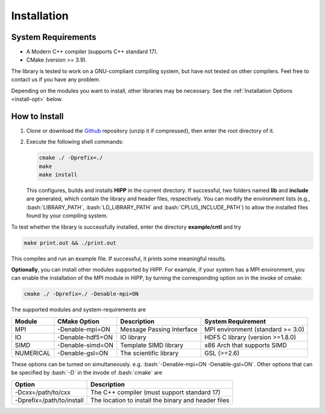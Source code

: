 Installation
===============================

.. _install-requirement:

System Requirements
--------------------------

- A Modern C++ compiler (supports C++ standard 17).
- CMake (version >= 3.9).

The library is tested to work on a GNU-compliant compiling system, but have not tested on other compilers. Feel free 
to contact us if you have any problem.

Depending on the modules you want to install, other libraries may be necessary. 
See the :ref:`Installation Options <install-opt>` below.


How to Install
---------------------------

(1) Clone or download the `Github <https://github.com/ChenYangyao/hipp>`_ repository 
    (unzip it if compressed), then enter the root directory of it. 

(2) Execute the following shell commands:

    .. code-block:: bash 

        cmake ./ -Dprefix=./
        make 
        make install 

    This configures, builds and installs **HIPP** in the current directory. 
    If successful, two folders named **lib** and **include** are generated, which contain 
    the library and header files, respectively. 
    You can modify the environment lists (e.g., :bash:`LIBRARY_PATH`, :bash:`LD_LIBRARY_PATH` and :bash:`CPLUS_INCLUDE_PATH`) 
    to allow the installed files found by your compiling system.

To test whether the library is successfully installed, enter the directory **example/cntl** and try 

.. code-block:: bash 

    make print.out && ./print.out

This compiles and run an example file. If successful, it prints some meaningful results.

.. _install-opt:

**Optionally**, you can install other modules supported by HIPP. For example, if your 
system has a MPI environment, you can enable the installation of the MPI module in HIPP, by turning
the corresponding option on in the invoke of cmake:

.. code-block:: bash 

    cmake ./ -Dprefix=./ -Denable-mpi=ON

The supported modules and system-requirements are 

========================== ========================== ================================ =============================================
Module                     CMake Option               Description                      System Requirement
========================== ========================== ================================ =============================================
MPI                        -Denable-mpi=ON            Message Passing Interface        MPI environment (standard >= 3.0)
IO                         -Denable-hdf5=ON           IO library                       HDF5 C library (version >=1.8.0)
SIMD                       -Denable-simd=ON           Template SIMD library            x86 Arch that supports SIMD 
NUMERICAL                  -Denable-gsl=ON            The scientific library           GSL (>=2.6) 
========================== ========================== ================================ =============================================
        
These options can be turned on simultaneously. e.g. :bash:`-Denable-mpi=ON -Denable-gsl=ON`. Other options that can be specified by :bash:`-D` in the invode of :bash:`cmake` are 

========================== ====================================================
Option                     Description                     
========================== ====================================================
-Dcxx=/path/to/cxx         The C++ compiler (must support standard 17)
-Dprefix=/path/to/install  The location to install the binary and header files
========================== ====================================================





